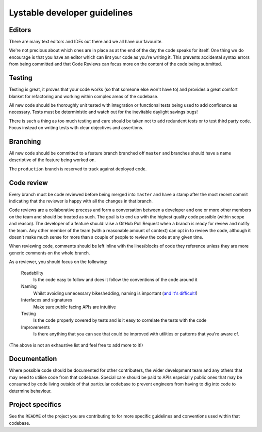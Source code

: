 Lystable developer guidelines
=============================

Editors
-------

There are many text editors and IDEs out there and we all have our favourite.

We're not precious about which ones are in place as at the end of the day the
code speaks for itself. One thing we do encourage is that you have an editor
which can lint your code as you're writing it. This prevents accidental
syntax errors from being committed and that Code Reviews can focus more on
the content of the code being submitted.

Testing
-------

Testing is great, it proves that your code works (so that someone else won't
have to) and provides a great comfort blanket for refactoring and working
within complex areas of the codebase.

All new code should be thoroughly unit tested with integration or functional
tests being used to add confidence as necessary. Tests must be deterministic
and watch out for the inevitable daylight savings bugs!

There is such a thing as too much testing and care should be taken not to
add redundent tests or to test third party code. Focus instead on writing
tests with clear objectives and assertions.

Branching
---------

All new code should be committed to a feature branch branched off ``master``
and branches should have a name descriptive of the feature being worked on.

The ``production`` branch is reserved to track against deployed code.

Code review
-----------

Every branch must be code reviewed before being merged into ``master`` and
have a stamp after the most recent commit indicating that the reviewer is
happy with all the changes in that branch.

Code reviews are a collaborative process and form a conversation between a
developer and one or more other members on the team and should be treated as
such. The goal is to end up with the highest quality code possible (within
scope and reason). The developer of a feature should raise a GitHub Pull
Request when a branch is ready for review and notify the team. Any other
member of the team (with a reasonable amount of context) can opt in to
review the code, although it doesn't make much sense for more than a couple
of people to review the code at any given time.

When reviewing code, comments should be left inline with the lines/blocks
of code they reference unless they are more generic comments on the whole
branch.

As a reviewer, you should focus on the following:

    Readability
        Is the code easy to follow and does it follow the conventions of the
        code around it

    Naming
        Whilst avoiding unnecessary bikeshedding, naming is important
        (`and it's difficult! <http://martinfowler.com/bliki/TwoHardThings.html>`_)

    Interfaces and signatures
        Make sure public facing APIs are intuitive

    Testing
        Is the code properly covered by tests and is it easy to correlate
        the tests with the code

    Improvements
        Is there anything that you can see that could be improved with
        utilities or patterns that you're aware of.

(The above is not an exhaustive list and feel free to add more to it!)

Documentation
-------------

Where possible code should be documented for other contributers, the wider
development team and any others that may need to utilise code from that
codebase. Special care should be paid to APIs especially public ones that
may be consumed by code living outside of that particular codebase to prevent
engineers from having to dig into code to determine behaviour.

Project specifics
-----------------

See the ``README`` of the project you are contributing to for more specific
guidelines and conventions used within that codebase.
